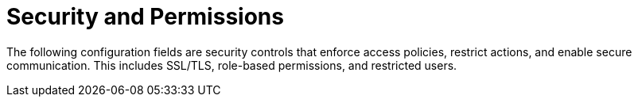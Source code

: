 :_mod-docs-content-type: REFERENCE
[id="config-fields-security"]
= Security and Permissions

The following configuration fields are security controls that enforce access policies, restrict actions, and enable secure communication. This includes SSL/TLS, role-based permissions, and restricted users.
